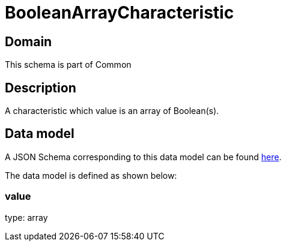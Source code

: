 = BooleanArrayCharacteristic

[#domain]
== Domain

This schema is part of Common

[#description]
== Description

A characteristic which value is an array of Boolean(s).


[#data_model]
== Data model

A JSON Schema corresponding to this data model can be found https://tmforum.org[here].

The data model is defined as shown below:


=== value
type: array


